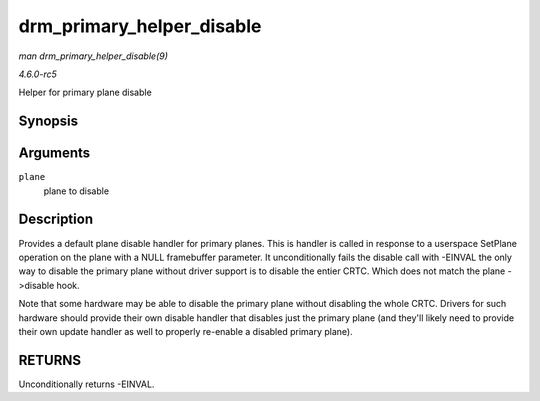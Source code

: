 .. -*- coding: utf-8; mode: rst -*-

.. _API-drm-primary-helper-disable:

==========================
drm_primary_helper_disable
==========================

*man drm_primary_helper_disable(9)*

*4.6.0-rc5*

Helper for primary plane disable


Synopsis
========

.. c:function:: int drm_primary_helper_disable( struct drm_plane * plane )

Arguments
=========

``plane``
    plane to disable


Description
===========

Provides a default plane disable handler for primary planes. This is
handler is called in response to a userspace SetPlane operation on the
plane with a NULL framebuffer parameter. It unconditionally fails the
disable call with -EINVAL the only way to disable the primary plane
without driver support is to disable the entier CRTC. Which does not
match the plane ->disable hook.

Note that some hardware may be able to disable the primary plane without
disabling the whole CRTC. Drivers for such hardware should provide their
own disable handler that disables just the primary plane (and they'll
likely need to provide their own update handler as well to properly
re-enable a disabled primary plane).


RETURNS
=======

Unconditionally returns -EINVAL.


.. ------------------------------------------------------------------------------
.. This file was automatically converted from DocBook-XML with the dbxml
.. library (https://github.com/return42/sphkerneldoc). The origin XML comes
.. from the linux kernel, refer to:
..
.. * https://github.com/torvalds/linux/tree/master/Documentation/DocBook
.. ------------------------------------------------------------------------------
